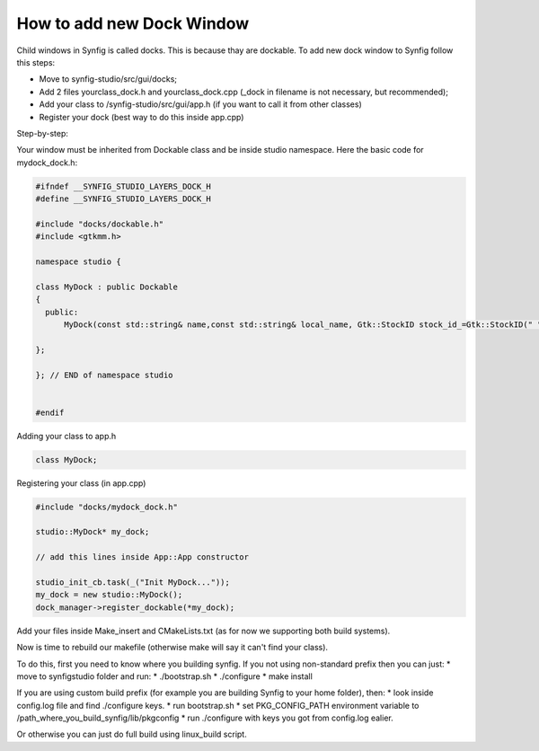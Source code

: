 How to add new Dock Window
==========================

Child windows in Synfig is called docks.
This is because thay are dockable. To add new dock window to Synfig follow this steps:

* Move to synfig-studio/src/gui/docks;
* Add 2 files yourclass_dock.h and yourclass_dock.cpp (_dock in filename is not necessary, but recommended);
* Add your class to /synfig-studio/src/gui/app.h (if you want to call it from other classes)
* Register your dock (best way to do this inside app.cpp)

Step-by-step:

Your window must be inherited from Dockable class 
and be inside studio namespace.
Here the basic code for mydock_dock.h:

.. code-block:: cpp

  #ifndef __SYNFIG_STUDIO_LAYERS_DOCK_H
  #define __SYNFIG_STUDIO_LAYERS_DOCK_H

  #include "docks/dockable.h"
  #include <gtkmm.h>

  namespace studio {

  class MyDock : public Dockable
  {
    public:
        MyDock(const std::string& name,const std::string& local_name, Gtk::StockID stock_id_=Gtk::StockID(" ")): Dockable(name,local_name,stock_id_) {};

  };

  }; // END of namespace studio


  #endif

Adding your class to app.h

.. code-block:: cpp

  class MyDock;

Registering your class (in app.cpp)

.. code-block:: cpp

  #include "docks/mydock_dock.h"

  studio::MyDock* my_dock;

  // add this lines inside App::App constructor

  studio_init_cb.task(_("Init MyDock..."));
  my_dock = new studio::MyDock();
  dock_manager->register_dockable(*my_dock);

Add your files inside Make_insert and CMakeLists.txt (as for now we supporting both build systems).

Now is time to rebuild our makefile (otherwise make will say it can't find your class).

To do this, first you need to know where you building synfig. If you not using non-standard prefix
then you can just:
* move to synfigstudio folder and run:
* ./bootstrap.sh
* ./configure
* make install

If you are using custom build prefix (for example you are building Synfig to your home folder), then:
* look inside config.log file and find ./configure keys.
* run bootstrap.sh
* set PKG_CONFIG_PATH environment variable to /path_where_you_build_synfig/lib/pkgconfig
* run ./configure with keys you got from config.log ealier.

Or otherwise you can just do full build using linux_build script.

